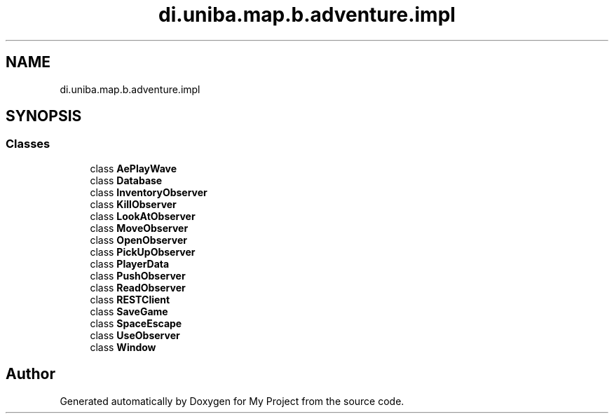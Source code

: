 .TH "di.uniba.map.b.adventure.impl" 3 "My Project" \" -*- nroff -*-
.ad l
.nh
.SH NAME
di.uniba.map.b.adventure.impl
.SH SYNOPSIS
.br
.PP
.SS "Classes"

.in +1c
.ti -1c
.RI "class \fBAePlayWave\fP"
.br
.ti -1c
.RI "class \fBDatabase\fP"
.br
.ti -1c
.RI "class \fBInventoryObserver\fP"
.br
.ti -1c
.RI "class \fBKillObserver\fP"
.br
.ti -1c
.RI "class \fBLookAtObserver\fP"
.br
.ti -1c
.RI "class \fBMoveObserver\fP"
.br
.ti -1c
.RI "class \fBOpenObserver\fP"
.br
.ti -1c
.RI "class \fBPickUpObserver\fP"
.br
.ti -1c
.RI "class \fBPlayerData\fP"
.br
.ti -1c
.RI "class \fBPushObserver\fP"
.br
.ti -1c
.RI "class \fBReadObserver\fP"
.br
.ti -1c
.RI "class \fBRESTClient\fP"
.br
.ti -1c
.RI "class \fBSaveGame\fP"
.br
.ti -1c
.RI "class \fBSpaceEscape\fP"
.br
.ti -1c
.RI "class \fBUseObserver\fP"
.br
.ti -1c
.RI "class \fBWindow\fP"
.br
.in -1c
.SH "Author"
.PP 
Generated automatically by Doxygen for My Project from the source code\&.
